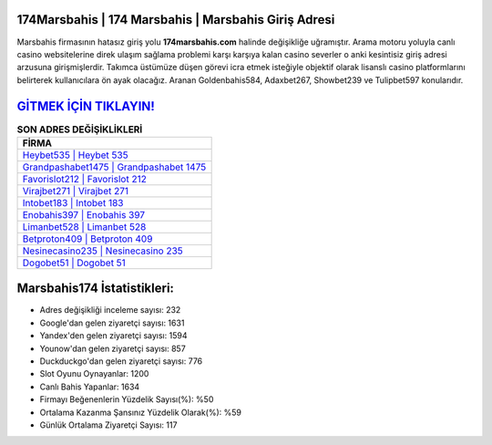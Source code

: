 ﻿174Marsbahis | 174 Marsbahis | Marsbahis Giriş Adresi
===================================

.. image:: images/marsbahis-giris.jpg
   :width: 600
   
Marsbahis firmasının hatasız giriş yolu **174marsbahis.com** halinde değişikliğe uğramıştır. Arama motoru yoluyla canlı casino websitelerine direk ulaşım sağlama problemi karşı karşıya kalan casino severler o anki kesintisiz giriş adresi arzusuna girişmişlerdir. Takımca üstümüze düşen görevi icra etmek isteğiyle objektif olarak lisanslı casino platformlarını belirterek kullanıcılara ön ayak olacağız. Aranan Goldenbahis584, Adaxbet267, Showbet239 ve Tulipbet597 konularıdır.

`GİTMEK İÇİN TIKLAYIN! <https://urlday.cc/git>`_
==============

.. list-table:: **SON ADRES DEĞİŞİKLİKLERİ**
   :widths: 100
   :header-rows: 1

   * - FİRMA
   * - `Heybet535 | Heybet 535 <heybet535-heybet-535-heybet-giris-adresi.html>`_
   * - `Grandpashabet1475 | Grandpashabet 1475 <grandpashabet1475-grandpashabet-1475-grandpashabet-giris-adresi.html>`_
   * - `Favorislot212 | Favorislot 212 <favorislot212-favorislot-212-favorislot-giris-adresi.html>`_	 
   * - `Virajbet271 | Virajbet 271 <virajbet271-virajbet-271-virajbet-giris-adresi.html>`_	 
   * - `Intobet183 | Intobet 183 <intobet183-intobet-183-intobet-giris-adresi.html>`_ 
   * - `Enobahis397 | Enobahis 397 <enobahis397-enobahis-397-enobahis-giris-adresi.html>`_
   * - `Limanbet528 | Limanbet 528 <limanbet528-limanbet-528-limanbet-giris-adresi.html>`_	 
   * - `Betproton409 | Betproton 409 <betproton409-betproton-409-betproton-giris-adresi.html>`_
   * - `Nesinecasino235 | Nesinecasino 235 <nesinecasino235-nesinecasino-235-nesinecasino-giris-adresi.html>`_
   * - `Dogobet51 | Dogobet 51 <dogobet51-dogobet-51-dogobet-giris-adresi.html>`_
	 
Marsbahis174 İstatistikleri:
===================================	 
* Adres değişikliği inceleme sayısı: 232
* Google'dan gelen ziyaretçi sayısı: 1631
* Yandex'den gelen ziyaretçi sayısı: 1594
* Younow'dan gelen ziyaretçi sayısı: 857
* Duckduckgo'dan gelen ziyaretçi sayısı: 776
* Slot Oyunu Oynayanlar: 1200
* Canlı Bahis Yapanlar: 1634
* Firmayı Beğenenlerin Yüzdelik Sayısı(%): %50
* Ortalama Kazanma Şansınız Yüzdelik Olarak(%): %59
* Günlük Ortalama Ziyaretçi Sayısı: 117
